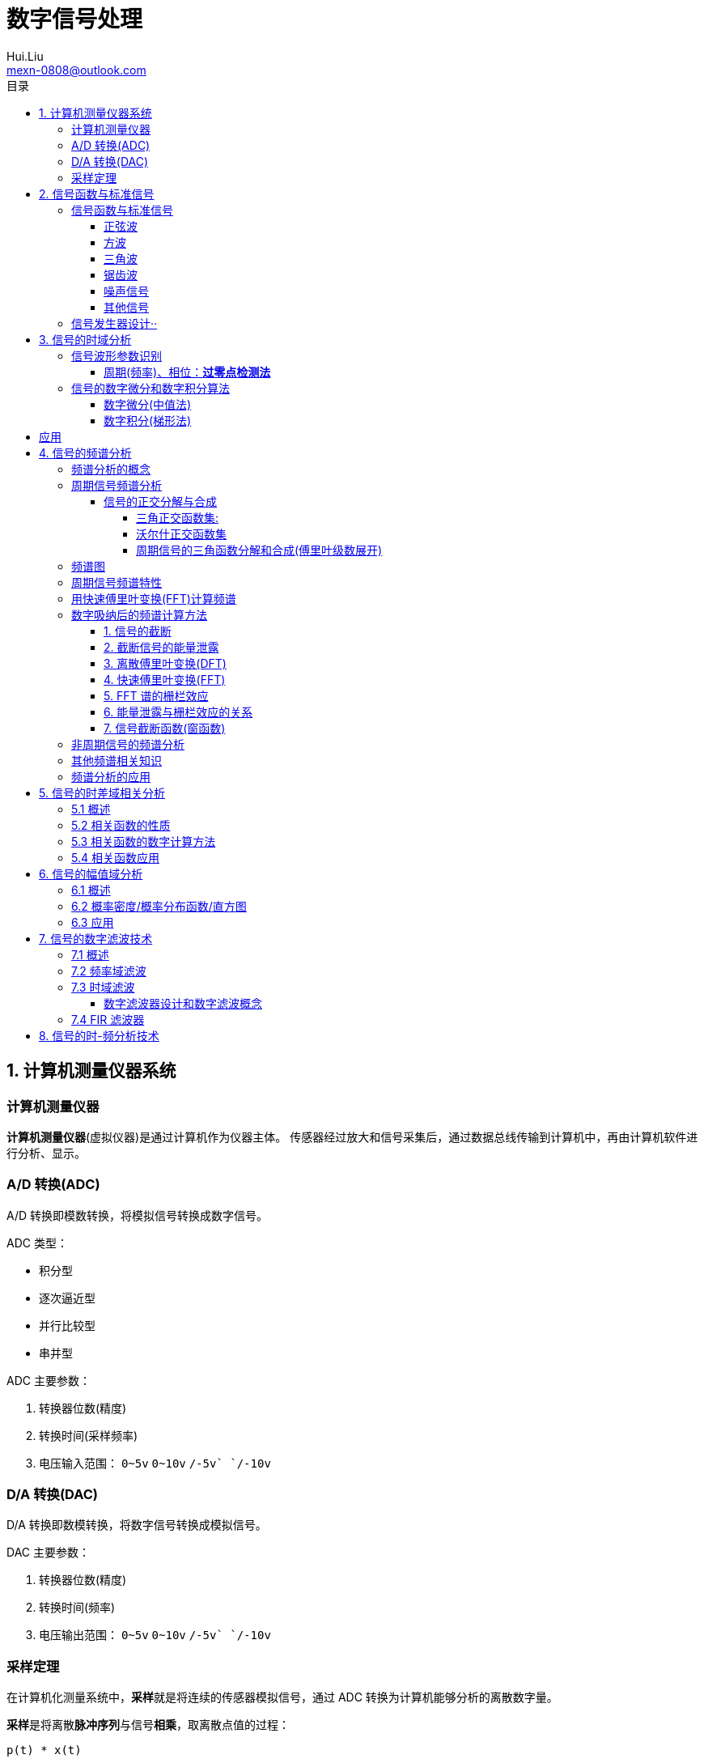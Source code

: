 = 数字信号处理
Hui.Liu <mexn-0808@outlook.com>
:toc: left
:toclevels: 5
:toc-title: 目录

== 1. 计算机测量仪器系统

=== 计算机测量仪器

**计算机测量仪器**(虚拟仪器)是通过计算机作为仪器主体。
传感器经过放大和信号采集后，通过数据总线传输到计算机中，再由计算机软件进行分析、显示。

=== A/D 转换(ADC)

A/D 转换即模数转换，将模拟信号转换成数字信号。

ADC 类型：

* 积分型
* 逐次逼近型
* 并行比较型
* 串并型

ADC 主要参数：

. 转换器位数(精度)
. 转换时间(采样频率)
. 电压输入范围： `0~5v` `0~10v` `+/-5v` `+/-10v`

=== D/A 转换(DAC)

D/A 转换即数模转换，将数字信号转换成模拟信号。

DAC 主要参数：

. 转换器位数(精度)
. 转换时间(频率)
. 电压输出范围： `0~5v` `0~10v` `+/-5v` `+/-10v`

=== 采样定理

在计算机化测量系统中，**采样**就是将连续的传感器模拟信号，通过 ADC 转换为计算机能够分析的离散数字量。

**采样**是将离散**脉冲序列**与信号**相乘**，取离散点值的过程：

``p(t) * x(t)``

* 脉冲信号 p(t)
* 连续信号 x(t)

采样定理(Nyquist-Shannon)：
为保证采集后信号能真实地保留原始模拟信号信息，信号采样频率必须至少为原信号中最高频率成分的 2 倍，即 ``Fs > 2 Fmax`` 。

在工程领域，为保证采样信号质量： ``Fs > 5 Fmax``

[TIP]
--
**采样过程中的频率混叠**

频率混叠是采样频率不满足采样定理时，信号中的高频成分被不正确的采样成低频成分。

频率混叠是信号离散采样所引起的一个特有现象和重要概念。

例如： 1.5KHz 采样频率对 2KHz 的正弦信号进行采样时，输出是一个 500Hz 正弦信号。
--

当采样信号没有发生频率混叠时，采样信号频谱不发生重叠；
当采样信号发生频谱混叠时，采样信号频谱发生重叠。

在实际工程应用中为了放置发生频率混叠，通常在 ADC 采样前添加**低通滤波器(``0~Fs/2``)**实现添加抗混迭滤波。

.Example: 声卡采集信号——AD变换
[source,matlab]
--
Fs = 11025;             % 采样频率
N= 44100;               % 采样长度
t = [0:N-1]/N;          % 采样时长
x = wavrecord(N, Fs);   % 声卡采样
plot(t, x);             % 图形绘制
set(gca,'color',[0.95, 0.95, 0.95]);
--

.Example: 声卡食输出标准信号——DA变换
[source,matlab]
--
Fs = 44100;                             % 信号采样频率
dt = 1.0 / Fs;                          % 采样间隔
T = 2;                                  % 采样时长
N = T / dt;                             % 采样点数
t = [0: N - 1]/N;                       %
x = 0.3*sin(2*pi*600*t);                % 按照采样点数生成 600Hz 正弦信号
plot(t,x);                              %
axis([0, 0.01, -0.5, 0.5]);             % 绘制波形
wavplay(x,Fs);                          %
set(gca,'color',[0.95,0.95,0.95]);      %
--

== 2. 信号函数与标准信号

信号发生器是一种产生电信号的仪器，按信号波形或函数可分为正弦波信号、方波信号、三角波信号、脉冲信号和随机噪声信号等。

=== 信号函数与标准信号

==== 正弦波

正弦波是一种单一频率成分的基本信号，在后续信号的频谱分析理论中将会学到，任何复杂信号都可以看成一组不同频率、幅值、相位的正弦波信号的组合。

``y(t)=Asin(2πft+φ)``

. A 幅值
. f 频率
. φ 初始相位

正弦波的离散采样公式： ``y(nΔt) = Asin(2πfnΔt+φ)``

. Fs = 1 / Δt
. n = 0,1,2,...,N

.离散采样案例：
[source,matlab]
--
Fs = 11025;
a = 10;
f = 50;
q = 60;
T = 1;
dt = 1.0/Fs;
N = T/dt;
t = linspace(0,T,N);
y = a*sin(2*pi*f*t+q);
plot(x,y);
--

应用实例： DTMF信令(Dual Tone Multi-Frequency)

DTMF 双音多频信号是电话系统中电话机与交换机之间的一种用户信令，通常用于发送被叫号码

应用案例： 摩尔电码

==== 方波

[math,file="math.svg"]
--
y(t)=\begin\{cases}
A, \quad & 0 > t \ge T/2 \\
-A,\quad & -T/2 > t \ge 0
\end\{cases}
--

离散采样公式：

[source]
----
y(nΔt)= ...
Fs = 1/Δt, n = 0,1,2,...,N
----

方波信号函数：

* ``square(t)``
** 频率：``t``
** 占空比(默认：``50%``)
* ``square(t, duty)``

.方波信号
[source,matlab]
--
Fs=11025;
f = 5;                              % 频率
T= 1;
dt = 1.0/Fs;
N = T/dt;
t = linspace(0,T,N);
y1 = square(2*pi*f*t);              % 默认 50% 占空比
y2 = square(2*pi*f*t,75);           % 设置 75% 占空比
plot(t,y1);
hold on;
plot(t,y2);
--

==== 三角波

[math,file="math.svg"]
--
y(t)=\begin\{cases}
A - 2A*2t/T, \quad & 0 > t > T/2 \\
-A+2A*2(t-T/2)/T,\quad & T/2 < t < T
\end\{cases}
--

离散采样公式：

[source]
--
y(nΔt)= ...
Fs = 1/Δt, n = 0,1,2,...,N
--

==== 锯齿波

[math,file="jcb.svg"]
--
\begin{align}
\ y(t) = -A + 2A*t/T  ,\quad & 0 > t > T
\end{align}
--

离散采样公式：

[source]
--
y(nΔt)= ...
Fs = 1/Δt, n = 0,1,2,...,N
--

Matlab函数：

* ``sawtooth(t)``
* ``sawtooth(t,width``

.锯齿波与三角波
[source,matlab]
--
Fs=11050;
f=4;
T=1;
dt = 1.0/Fs;
N=T/dt;
t=linspace(0,T,N);
y1=sawtooth(2*pi*f*t);
y2=sawtooth(2*pi*f*t,1/2);
y3=sawtooth(2*pi*f*t,0);
plot(t,y1);
hold on;
plot(t,y2);
plot(t,y3);
--

==== 噪声信号

* 白噪声 : ``x=randn(1,n)``(1:表示一维数据，n:表示生成 n 个点)

* 均匀噪声 : ``x=rand(1,n)``(1:表示一维数据，n:表示生成 n 个点)

[TIP]
----
工程应用中**白噪声**居多。
----

.噪声
[source,matlab]
--
y1=randn(1,256);
y2=rand(1,256);
plot(y1);
hold on;
plot(y2);
--

==== 其他信号

* 脉冲信号
* 阶跃信号(脉冲信号积分)
* 斜坡信号(阶跃信号积分)
* 加速度信号(斜坡信号积分)

.其他信号demo
[source,matlab]
--
% 脉冲信号
t = linspace(0,1,101)
y=[zeros(1,50),1,zeros(1,50)];
plot(t,y)

% 阶跃信号
t = linspace(0,1,101);
y=[zeros(1,50),ones(1,51)];
plot(t,y);
ylim([0 1.25])

% 斜坡信号
y = linspace(0,10,101)
plot(y);
--

=== 信号发生器设计··

信号的包络、泛音；

* 信号的幅值调制（包络）**反映高频信号幅度变化的曲线**
+
**基音**：一般的声音都是由发音体发出的一系列频率、振幅各不相同的振动复合而成的。
这些振动中有一个频率**最低**的振动，由它发出的音就是**基音**。
乐器的按键频率是多少，指的就是基音的频率，基音决定了音高。
+
**泛音**：乐器振动时，其振动频率并不是单一的。只有基音的声音，听起来有强烈的人工感觉。
琴弦发声时，除基音外，还有不同的**基音频率倍数的成分**，称为**泛音**。

== 3. 信号的时域分析

**波形分析**是对直接记录的信号**幅值**随时间变化曲线进行分析。
因在时间域进行，也称为**时域分析**。

=== 信号波形参数识别

. 周期(``T``)|频率(``f=1/T``)
. 峰值(``P``)|双峰值(``Pp-p``)
. 初始相位(``φ``)
. *均值*：反应信号变化的中心趋势（绕 ``0`` 值的偏移程度），也称为**直流分量**
+
[math,file="jz.svg"]
--
\begin{align}
\ \mu_x=E[x(t)]= \lim_{T \rightarrow \infty }\frac{1}{T}\int_{0}^{T}x(t)dt
\end{align}
--
. *均方值*：反映信号**强度**（能量的强弱）；其平方根称为**有效值(RMS)**(一种常用的信号能量表达方式)
+
[math,file="jfz.svg"]
--
\begin{align}
\ \psi^2_x = E[x^2(t)] = \lim_{T \rightarrow \infty } \frac{1}{T} \int_{0}^{T} x^2(t) dt
\end{align}
--
. *方差*：反映信号**绕均值的波动程度**，一般用来衡量信号强度
+
[math,file="fc.svg"]
--
\begin{align}
\ \delta^2_x = E[(x(t)-E[x(t)])^2] = E[(x(t) - \mu_x)^2] = \lim_{T \rightarrow \infty } \frac{1}{T} \int_{0}^{T} (x(t) - \mu_x)^2 dt
\end{align}
--

==== 周期(频率)、相位：*过零点检测法*

> 过零点位置通常来说拥有最大斜率，所以测量精度相对高。

上升沿过零点条件：

[math,file="fc.svg"]
--
\begin{align}
\ x(k) \le 0 \lt x(k+1)
\end{align}
--

零点精确位置：零线和 ``k`` 点与 ``k+1`` 点的交点：

[math,file="fc.svg"]
--
\begin{align}
\ t_0 = k * \Delta t + \Delta t
\end{align}
--

.过零检测：
[source,matlab]
--
p = max(x);
q = min(x);
n = 1;
at = 0.8*(p-q)+q;

for k = 2:1:N
    if (x(k-1)<at && x(k) <= at && x(k+1) > at && x(k+2) > at)
        ti(n) = k;
        n = n+1;
    end
end
T = (ti(2) - ti(1))*dt; % 未做过零点精确位置计算
F = 1.0/T;
Q = 360*(T-ti(1)*dt)/T;
--

Matlab 标准函数：

* `max` 最大值
* `min` 最小值
* `mean` 均值
* `RMS` 有效值
* `std` 标准差

相邻两个过零点时间差就是**周期**，第一个过零点位置与周期的**比例**可算出**初相位**

=== 信号的数字微分和数字积分算法

> PID（比例-积分-微分）

==== 数字微分(中值法)

[math,file="wf.svg"]
--
\begin{align}
\ x'(t) = \frac{dx(t)}{dt}
\ \Rightarrow
\ x'(n) \approx \frac{x(n+1) - x(n)}{2* \Delta t}
\end{align}
--

.微分：中值法
[source,matlab]
--
for k = 1:1:N-1
    x1(k) = (x(k+1) - x(k-1))/(2*dt);
end
x(0) = x(1); % 起点 特殊处理
x(N) = x(N-1); % 终点 特殊处理
--

==== 数字积分(梯形法)

[math,file="jf.svg"]
--
\begin{align}
\ y(t) = \int_{0}^{t}x(t)dt
\ \Rightarrow
\ y(n) \approx y(n-1) + \Delta t * [x(n) + x(n-1)] /2
\end{align}
--

.积分：梯形法
[source,matlab]
--
y(0) = 0;
for k = 1:1:N
    y(k) = y(k+1)+dt*(x(k) + x(k-1))/2;
end
--

[TIP]
--
图像边缘监测：二维数字微分 ``Sobel``

二维图像数组横向微分、纵向微分；
--

.从摄像头获取图像
[source,matlab]
--
vid = videoinput('winvideo',1,'YUY2_540x480');
set(vid, 'ReturnedColorSpace','rgb');
preview();
pause();
start(vid);

for(i=1:10)
    getpic = getsnapshot(vid);
    filename = int2Str(i);
    filename = [filename,'.jpg']
    imwrite(getpic, filename);
    pause(0.5);
end
stop(vid);
closepreview(vid);
delete(vid);
clear;
--

.读取图像
[source,matlab]
--
[FileName,PathName] = uigetfile('*.jpg','Select Jpg File');
jpgFile = fullfile(PathName,FileName);
i = imread(jpgFile);
imshow(i);
i1=rgb2gray(i);
figure;
imshow(i1);
bw2 = edge(i1,'sobel');
figure;
imshow(bw2);
--

== 应用

. 汽车速度监测：周期识别
. 钢丝线缆断丝监测：峰值检测

== 4. 信号的频谱分析

=== 频谱分析的概念

> **谱**概念来自于光学领域；一束光白光通过三棱镜，会按照光的波长，分解称为**光谱**。

**频谱分析**借助于傅里叶变换，将信号转换到频率域，揭示出构成信号的不同频率成分，各频率分量的贡献曲线就称为**信号的频谱分析**。

(频域)频谱图(频率-幅值)

时域(波形图(时间-幅值))分析只能反映信号的幅值随时间的变化情况。

频域(频谱图(频率-幅值))分析：

* 可以直观看出信号的频率组成成分；

* 抗干扰能力强；

* 频谱分析有明确的物理意义

=== 周期信号频谱分析

**周期信号**经过一定时间可以重复出现，满足条件：

[math,file="jf.svg"]
--
\begin{align}
\ x(t) = x(t+nT); \quad & n = 1,2,3,4,...
\end{align}
--

T: 信号周期(``F=1/T``:信号频率)

==== 信号的正交分解与合成

**正交函数集**定义：任意两个信号相乘积分为零

[math,file="zjhs.svg"]
--
\begin\{cases}
\int_{t_2}^{t_1} f_i(t)f_j(t)dt = 0 ,       \quad &i=j \\
\int_{t_2}^{t_1} f_i(t)f_j(t)dt = K_{ij} ,  \quad &i \neq j
\end\{cases}
--

信号的正交函数**分解与合成**：

[math,file="zjhs.svg"]
--
\begin{align}
x(t) = c_1 f_1(t) + c_2 f_2(t) + \cdots + c_n f_n(t) ,       \quad &t_1 \lt t \le t_2
\end{align}
--

[TIP]
--
用正交函数集可以合成任何信号。
--

===== 三角正交函数集:

[math,file="zjhs.svg"]
--
\begin{align}
\{ cos(2 \pi i f_0 t), sin(2 \pi i f_0 t) \} ;  \quad &i = 1,2,3,4,5, \cdots \\
x(t) = x(t+nT) ;                                \quad & (F_0 = 1/T)
\end{align}
--

其中**正弦函数集**之间满足**正交函数集**定义；**余弦函数集**之间满足**正交函数集**定义：

[math,file="zjhs.svg"]
--
\begin{align}
\int_{-\infty}^{\infty} sin(2 \pi f_0 t) * sin(3 \pi i f_0 t) dt = 0 \\
\int_{-\infty}^{\infty} cos(2 \pi f_0 t) * cos(3 \pi i f_0 t) dt = 0
\end{align}
--

针对信号使用三角函数集进行分解与合成变换：傅里叶变换

===== 沃尔什正交函数集

> 计算机领域使用沃尔什正交函数集比较多。

沃尔什函数集： ``Walsh(i,t); i = 1,2,....,n``

将信号进行频谱变换(Walsh-Hadamard变换)得到的 Walsh 频谱物理含义不是很明确。

===== 周期信号的三角函数分解和合成(傅里叶级数展开)

[math,file="zjhs.svg"]
--
\begin{align}
x(t) = \frac{a_0}{2} + \sum_{n-1}^{\infty} (a_n cos n 2 \pi f_0 t + b_n sin n 2 \pi f_0 t) ; (n = 1,2,3, \cdots )    \\
\frac{a_0}{2} : 直流分量
\end{align}
--

傅里叶级数计算公式：
[math,file="zjhs.svg"]
--
\begin{align}
a_0 = \frac{2}{T} \int_{-T/2}^{T/2} x(t)dt ; 直流分量 \\
a_n = \frac{2}{T} \int_{-T/2}^{T/2} x(t)cos(2 \pi f_0 t)dt, n = 1,2,3, \dots ; 正弦分量 \\
b_n = \frac{2}{T} \int_{-T/2}^{T/2} x(t)sin(2 \pi f_0 t)dt, n = 1,2,3, \dots ; 余弦分量
\end{align}
--

[TIP]
--
**三角函数辅助角公式**

[math,file="zjhs.svg"]
--
\begin{align}
Asin \alpha + B sin \beta = \sqrt{A^2 + B^2} sin(\alpha + \varphi) \\
\varphi = arctg \frac{A}{B}
\end{align}
--

--

工程应用中的傅里叶一般形式：

[math,file="zjhs.svg"]
--
\begin{align}
x(t) = \frac{a_0}{2} + \sum_{n-1}^{\infty} A cos(n 2 \pi f_0 t - \varphi_n) \\
A_n = \sqrt{a_n^2 + b_n^2} \\
\varphi = arctg \frac{b_n}{a_n}
\end{align}
--

.方波 Matlab 合成案例
[source,matlab]
--
N = 1024;
T = 2;
x = linspace(0,T,N);
y1 = sin(2*pi*x);
subplot(4,1,1);
plot(x,y1);

y2 = y1 + 1/3 *sin(3*2*pi*x);
subplot(4,1,2);
plot(x,y2);

y3 = y2 + 1/5*sin(5*2*pi*x);
subplot(4,1,3);
plot(x,y3);

y4 = y3+ 1/7*sin(7*2*pi*x);
subplot(4,1,4);
plot(x,y4);
--

.三角波 Matlab 合成案例
[source,matlab]
--
N = 1024;
T = 4;
x = linspace(0,T,N);
y = sin(2*pi*x)
    + 1/2*sin(2*2*pi*x)
    + 1/3*sin(3*2*pi*x)
    + 1/4*sin(4*2*pi*x)
    + 1/5*sin(5*2*pi*x)
    + 1/6*sin(6*2*pi*x);
plot(x,y);
--

=== 频谱图

工程上习惯用图形方式来表示信号各频率成分的能量大小情况，称为频谱图。

[math,file="zjhs.svg"]
--
\begin{align}
x(t) = \frac{a_0}{2} + \sum_{n-1}^{\infty} (a_n cos n \omega_0 t + b_n sin n \omega_0 t) =  \frac{a_0}{2} + \sum_{n-1}^{\infty} A cos(n 2 \pi f_0 t - \varphi_n)
\end{align}
--

频谱图类型

. 实频谱——虚频谱：数学分析领域
.. 实频谱: an 关于 f 的函数
.. 虚频谱: bn 关于 f 的函数
. 幅频谱——相频谱：
.. 幅频谱: An 关于 f 的函数
.. 相频谱: φn 关于 f 的函数
. 功率谱：*工程应用最多*(幅频谱An取平方)
+
直接反应每个频率分量的能量大小。

image::imgs/image-2023-11-30-17-47-25-169.png[]

=== 周期信号频谱特性

* *离散性*：每条谱线代表一个频率分量
* *谐波性*；谱线出现在基波的整数信号频率上
* *收敛性*：谐波次数越高，谐波分量越小

=== 用快速傅里叶变换(FFT)计算频谱

对 A/D 采样后的数字信号，无法给出函数表达式。
因此很难导出其傅里叶级数展开式，可以用数字积分方法求出傅里叶级数。

积分公式转换为求和公式：
[math,file="zjhs.svg"]
--
\begin{align}
x(t) = \frac{a_0}{2} + \sum_{n-1}^{\infty} (a_n cos n \omega_0 t + b_n sin n \omega_0 t) =  \frac{a_0}{2} + \sum_{n-1}^{\infty} A cos(n 2 \pi f_0 t - \varphi_n) \\
a_n = \frac{2}{T} \int_{-T/2}^{T/2} x(t)cos(2 \pi f_n t)dt \\
\Rightarrow a_n = \sum_{0}^{N-1} x(n \Delta t)cos(2 \pi f_n n \Delta t) \\
b_n = \frac{2}{T} \int_{-T/2}^{T/2} x(t)sin(2 \pi f_n t)dt \\
\Rightarrow b_n = \sum_{0}^{N-1} x(n \Delta t)sin(2 \pi f_n n \Delta t)
\end{align}
--

Matlab 中傅里叶变换函数： ``Y = fft(X,n)`` 数据长度 n 必须是 2 的幂方；结果 ``Yn = an + jbn`` 实部对应 cons 部分， 虚部对应 sin 部分。

.傅里叶变化案例
[source,matlab]
--
Fs = 5120;
N = 1024;
dt = 1.0/Fs;
T = dt*N;
t = linspace(0,T,N);
x = 10*sin(2*pi*100*t) + 10/3*sin(3*2*pi*100*t);
plot(t,xy);
y = fft(x,N);
a = real(y);
b = image(y);
figure;
subplot(2,1,1);
% 实频图
plot(a);
subplot(2,1,2);
% 虚频图
plot(b);

A1 = abs(y); % 幅值
Q1 = angle(y)*180/pi; % 相角
figure;
subplot(2,1,1);
plot(A1);
subplot(2,1,2);
plot(Q1);

% 数据矫正
f = linspace(0,Fs/2,N/2);
A11 = abs(y)/(N/2);
Q11 = angle(y)*180/pi;
figure;
subplot(2,1,1);
plot(A11);
plot(f,A11(1:N/2));
subplot(2,1,2);
plot(f,Q11(1:N/2));
--

[TIP]
--
FFT 谱需要注意的问题：

. 不显示负频率部分（中线对称：左边为正频率，右边为负频率）
. X 坐标换为频率
. 幅值量纲还原
--

[TIP]
--
**功率谱喝对数功率谱**

工程应用上，通常对功率谱做取对数处理。

分贝： ``dB=20log(P)``
--

.对数功率谱案例：
[source,matlab]
--
Fs = 5120;
N = 1024;
dt = 1.0/Fs;
T = dt*N;
t = linspace(0,T,N);
x = 10*sin(2*pi*100*t) + sin(3*2*pi*100*t);

subplot(4,1,1)
plot(t,x)

y = fft(x,N);
f = linspace(0,Fs/2,N/2);

A1 = abs(y)/(N/2);
subplot(4,1,2);
plot(f,A1(1:N/2));

A2=A1.^2;
subplot(4,1,3);
plot(f,A2(1:N/2));

P = 20*log10(A2);
subplot(4,1,4);
plot(f,P(1:N/2));
--

=== 数字吸纳后的频谱计算方法

==== 1. 信号的截断

用计算机进行测试信号处理时，不可能对无限长的信号进行测量和运算，而是取其有限的时间片段进行分析，这个过程称为**信号截断**。

为了便于数学处理，对截断信号做周期延拓（重复），得到虚拟无限长信号。
不管原始信号是否为周期信号，都转变为以采集窗口为周期的周期信号。

==== 2. 截断信号的能量泄露

周期延拓后的信号与真是信号是不同的，接头处信号会有**跳变**。

信号跳变导致在频谱上的现象称为能量泄露误差，即频谱信号围绕主信号周围都有能量，即能量泄露，

[TIP]
--
**数学角度看信号截断**：

相当于用一个**矩形窗**与正弦信号相乘，按傅里叶变换性质，时域相乘等价于频域**卷积**。
而弦信号的谱是脉冲信号此，因此，截断信号的谱就是将矩形窗的谱搬移到脉冲的位置，从而谱的能量形成泄露。
泄露的形状等于矩形窗频谱的形状。

--

工程实际中克服能量泄露的方法：**信号的整周期截断**。

[NOTE]
--
旋转机械振动信号的键相信号整周期采样：通过保证截断信号为键槽信号的整数周期保证信号整周期截断。
--

==== 3. 离散傅里叶变换(DFT)

Discrete Fourier Transform(DFT)一词是为适应计算机作傅里叶变换运算而引出的一个专用名词。

离散信号 ``x(t)`` 按照 T 截断，周期延拓得到 ``x_T(t)

转变为周期信号 ``x_T(t)`` 的傅里叶级数分解：

[math,file="zjhs.svg"]
--
\begin{align}
x_T(t) = \frac{a_0}{2} + \sum_{ n = 1 }^{ \infty } (a_n cos n 2 \pi f_0 t + b_n sin n 2 \pi f_0 t) , n=1,2,3, \dots
\end{align}
--

展开为以周期 T 为基频(``f_0``)的一组谐波的和；
谐波系数被称为**傅里叶系数**，得到系数即完成了离散傅里叶变换。

离散化处理：
[math,file="zjhs.svg"]
--
\begin{align}
a_0 = \frac{2}{T} \int_{-T/2}^{T/2} x(t)dt, n = 1,2,3, \dots    \\
\Rightarrow a_0 = \sum_{0}^{N-1} x(n \Delta t) \\
a_n = \frac{2}{T} \int_{-T/2}^{T/2} x(t)cos(2 \pi n f_0 t)dt, n = 1,2,3, \dots \\
\Rightarrow a_n = \sum_{0}^{N-1} x(n \Delta t)cos(2 \pi f_n n \Delta t), n = 1,2,3, \dots \\
b_n = \frac{2}{T} \int_{-T/2}^{T/2} x(t)sin(2 \pi n f_0 t)dt, n = 1,2,3, \dots \\
\Rightarrow b_n = \sum_{0}^{N-1} x(n \Delta t)sin(2 \pi f_n n \Delta t), n = 1,2,3, \dots
\end{align}
--

==== 4. 快速傅里叶变换(FFT)

Fast Fourier Transform 是 DFT 的一种有效算法，通过选择和排列中间结果，可有效减少运算量，其计算结果与 DFT 是相同的。

不同频率点 DFT 计算公式中的冗余：

FFT 的作用就是用技巧减少 cos sin 项重复计算：

Coookey-Tukey 算法：利用蝶形运算，减少重复计算。

FFT 约束条件：*数据长度必须是 2 的幂次*。否则不能进行蝶形运算。

==== 5. FFT 谱的栅栏效应

为提高效率，通常采用 FFT 算法计算信号频谱，设采样频率为 Fs ，采样数据点数为 N ，则信号的截断周期和基频为：

`T = N/Fs; f0=Fs/N`

FFT 计算的各傅里叶级数的频率位置为：

[math,file="zjhs.svg"]
--
\begin{align}
f_n = i \cdot Fs /N; i = 0,1,2,3, \dots
\end{align}
--

如果信号的频率分量与频率取样点不重合，则只能取相邻频率取样点谱线值代替，这称为栅栏效应。

==== 6. 能量泄露与栅栏效应的关系

频率的离散取样造成了栅栏效应，*谱峰越尖锐*，产生的**误差的可能性就越大**。

  例如：余弦信号的频谱为线谱，当信号频率与频谱离散取样点不等时，栅栏效应的误差为无穷大。

实际中，由于信号的截断的原因，产生了能量泄露，即使信号频率与频谱离散取样点不相等，也能得到该频率分量的一个近似值。

从这个意义上说，能量泄露误差不完全是有害的。如果没有信号截断产生的能量泄露，频谱离散取样造成的栅栏效应误差将是不能接受的。

==== 7. 信号截断函数(窗函数)

能量泄露分主瓣泄露和旁瓣泄露，主瓣泄露可以减少因栅栏效应带来的谱峰**幅值**估计误差，是有益的一面，而旁瓣泄露则是有害的。

因此可以通过控制截断信号的形状控制能量泄露的情况。进一步减少栅栏效应的误差。

信号**加窗截断**就是用窗函数与信号相乘，然后截断，这样可以减少周期延拓时边界的跳变；从频谱角度看，则可以抑制旁瓣能量泄露。

例如：汉宁窗-- 截断处被压缩为零；周期延拓后相当于在频谱上压缩了旁瓣。

image::imgs/image-2023-12-04-10-39-00-776.png[]

由于加窗截断会导致信号衰减，所以要进行**幅值系数矫正**。

* 矩形窗： `1`
* 汉宁窗： `2`
* 海明窗： `1.852`
* 布莱克曼窗： `2.381`
* 平顶窗： `4.545`  (*效果最好*)

Matlab 窗函数：

* ``hamming(N)`` 汉宁窗
* ``blackman(N)`` 布莱克曼窗
* ``flattopwin(N)`` 平定窗

.信号的加窗谱分析
[source,matlab]
--
Fs = 5120;
N = 1024;
dt = 1.0/Fs;
T = dt*N;
t = linspace(0,T,N);
x = 10*sin(2*pi*102*t);
subplot(4,1,1);
plot(t,x);

w = hamming(N);
w1 = w';
subplot(4,1,2);
plot(t,w1);

z= 2*w1.*x;
subplot(4,1,3);
plot(t,z);

y = fft(z,N);
f = linspace(0, Fs/2,N/2);
A1 = abs(y)/(N/2);
subplot(4,1,4);
plot(f,A1(1:N/2));
--

=== 非周期信号的频谱分析

非周期信号是指在时间上不具有重复性的信号。
非周期信号的频谱分析工具是傅里叶积分：

[math,file="zjhs.svg"]
--
\begin{align}
x(t) = \int_{-\infty}^{\infty} X(f) e^{j 2 \pi t} df \\
\Rightarrow X(f) = \int_{-\infty}^{\infty} x(t) e^{-j 2\pi ft} dt
\end{align}
--

由于采样信号截断，无论信号是周期信号，还是非周期信号，采样后都变为以截断窗口为周期的周期信号。

[math,file="zjhs.svg"]
--
\begin{align}
X(f) = \int_{0}^{T} x(t) e^{-j 2\pi ft} dt
\end{align}
--

=== 其他频谱相关知识

. FFT Zero Padding: 改进频率分析精度的方法
+
通过补零的方式提高信号精度；例如只有 1024 点，可以补 1024 个零，提高信号分析精度。

. ZOOM-FFT: 频谱细化
+
产看局域频谱，将观测视角集中在频谱的局部。

. 谱平均技术: 针对受噪声干扰的信号
+
通过把多次的频谱进行累加取平均值。

. FFT 谱插值修正技术: 修正栅栏误差

. 实信号 FFT 计算技术:
+
传感器信号都是实信号，通过实信号计算技术可以节约一倍的计算。

=== 频谱分析的应用

. 使用 fft 实现机器齿轮箱故障诊断
. 螺旋桨设计
+
可以通过频谱分析确定螺旋桨的固有频率和临界转速，确定螺旋桨转速工作范围。

. 旋转机械临界转速确定
. 蝉的品种识别

== 5. 信号的时差域相关分析

=== 5.1 概述

信号的相关分析(Cross-Correlation)是一种分析两个信号之间或一个信号自身的**时间依存关系**和**相似程度**的方法。

[math,file="zjhs.svg"]
--
\begin{align}
\rho_{xy}(\tau) = \frac{\int_{-\infty}^{\infty} x(t)y(t-\tau) dt }{[\int_{-\infty}^{\infty} x^2(t)dt \int_{-\infty}^{\infty} y^2(t)dt ]^{1/2} }
\end{align}
--

上半部分是卷积分，下半部分是归一化处理。

. 变量相关概念：
+
统计学中用相关系数来描述变量 `x` 和 `y` 之间的相关性，它是两随机变量之积的数学期望，表征了 `x` 和 `y` 间的关联程度。
+
[math,file="zjhs.svg"]
--
\begin{align}
\rho_{xy} = \frac{c_{xy}}{\sigma_x \sigma_y} = \frac{E[x-\mu_x)(y-\mu_y)]}{\{ E[(x-\mu_x)^2] E[(y-\mu_y)^2] \}^{1/2}}
\end{align}
--

. 波形相关的概念(相关函数)
+
如果所研究的变量 `x` `y` 是与时间有关的函数，即 `x(t)` 与 `y(t)` ，则其相关系数也是随其相对时刻变化的函数。
+
通过固定 `x(t)` 移动 `y(t)` (向右：正时差 向左：负时差)（相乘再积分）得到在不同的时差时刻两者之间的相似程度（相关函数）。

这时引入一个与相对时间差有关的量，称为**函数的相关系数**或**相关函数**：

[math,file="zjhs.svg"]
--
\begin{align}
\rho_{xy}(\tau) = \frac{\int_{-\infty}^{\infty} x(t)y(t-\tau) dt }{[\int_{-\infty}^{\infty} x^2(t)dt \int_{-\infty}^{\infty} y^2(t)dt ]^{1/2} }; \tau:时间差
\end{align}
--

相关函数的峰值即：最相似点即可获取两个相似信号之间的时间差。

工程上，关心的信号不同时刻的相似程度，不关心具体值，则相关函数可简化为：

[math,file="zjhs.svg"]
--
\begin{align}
R_{xy}(\tau)= \int_{-\infty}^{\infty} x(t)y(t-\tau) dt; x=y:自相关 x!=y 互相关
\end{align}
--

. 已知速度测距离
. 已知距离测速度

Matlab 相关函数计算： ``xcorr()``

=== 5.2 相关函数的性质

相关函数描述了信号间或信号自身不同时刻的相似程度。

* 自相关函数时偶函数 ``R_x(t)=R_x(-t)``
* 当 ``t=0`` 时，自相关函数具有最大值
* 周期信号的自相关函数仍然是同频率的周期信号，但不保留原信号的相位信息
* 随机噪声信号的自相关函数将离开 `t = 0` 时快速衰减
* 两周期信号的互相关函数仍然是同频率的周期信号，且保留原始信号的相位信息（测量信号的初相位）
* 两个非同频率的周期信号**互不相关**

=== 5.3 相关函数的数字计算方法

相关函数公式：

[math,file="zjhs.svg"]
--
\begin{align}
R_{xy}(\tau)= \int_{-\infty}^{\infty} x(t)y(t+\tau) dt
\end{align}
--

数字信号离散计算公式：

[math,file="zjhs.svg"]
--
\begin{align}
R_{xy}(k)= \sum_{0}^{N-1} x(n)y(k+n) ; k = 0,1,2,3,\dots,N-1
\end{align}
--

快速算法： *频域相乘等于时域卷积*

[math,file="zjhs.svg"]
--
\begin{align}
R_{xy}(k)= \sum_{0}^{N-1} x(n)y(k+n) \\
\Rightarrow  x(n) \overset{FFT}{\rightarrow} x(n) \\
y(n) \overset{FFT}{\rightarrow} Y(n) \\
\Rightarrow R(n) = X(n)*\bar{Y}(n) \\
\Rightarrow R(n) \overset{IFFT}{\rightarrow} r(n)
\end{align}
--

Matlab 计算相关函数方法： ``xcorr``

.自相关计算 demo
[source,matlab]
--
N = 1024;
T = 0.2;
x = linspace(0,T,N);
y = sin(2*pi*50*x);
plot(x,y);

s = xcorr(y,'unbiased');

x1 = linspace(-T,T,2*N-1);
plot(x1,s);
--

FFT 计算引入的周期延拓问题导致：相关函数计算过程中出现**重叠失真**。

改进的周期延拓：在周期延拓信号中插入同等宽度的**零信号**，可以避免重叠失真，但会导致信号出现衰减，需要在使用时添加无偏参数(`unbiased`)，对计算的结果函数进行修正。

=== 5.4 相关函数应用

* 测速
* *超声波探伤*
* 地下漏油管道漏损位置的探测
* *自相关滤波*
* 传感器相位差识别，对两路信号做互相关分析获取相位差

.相关滤波
[source,matlab]
--
N = 1024;
T = 0.2;
x = linspace(0,T,N);
y1 = 4*sin(2*pi*50*x);
subplot(4,1,1)
plot(x,y1);

y2 = randn(1,N);
subplot(4,1,2)
plot(x,y2);

y3 = y1 + y2;
subplot(4,1,3);
plot(x,y3);

s = xcorr(y3,'unbiased');
x1 = linspace(-T,T,2*N -1);
subplot(4,1,4);
plot(x1,s);
xlim([-0.1 0.1]);
--

== 6. 信号的幅值域分析

=== 6.1 概述

幅值域分析又称为信号的概率密度曲线和概率分布曲线分析。

信号的幅值域分析是随机振动等实验中不可少的一项，通过输入、输出信号的概率密度和概率密度分布曲线，用于判断信号的随机程度和正态性等。

概率密度曲线积分得到概率分布曲线。

计算不同强度信号出现的频次：零件损伤

.相片的直方图（色彩的概率密度曲线）：可以用来判断图片质量
三色直方图和灰度直方图(`Grey=R*0.299+G*0.587+B*0.114`)，如果照片质量比较好，直方图则相对均匀。

=== 6.2 概率密度/概率分布函数/直方图

在数学中，概率密度函数(Probability Density Function)是一个描述信号的取值在**某个确定的取值点附近的可能性的函数**，定义为概率分布函数的导数。

概率密度函数满足下面三个条件：

[math,file="zjhs.svg"]
--
\begin{align}
p(x) \ge 0 \\
\int_{-\infty}^{\infty}p(x)dx = 1 \\
P(a \lt x \le b) = \int_{a}^{b}p(x)dx
\end{align}
--

* 概率密度函数：
+
以幅值大小为横坐标，以**每个幅值间隔内出现的概率**为纵坐标进行统计分析的方法。
它反映了信号落在不同幅值强度区域内的概率情况。
+
[math,file="zjhs.svg"]
--
\begin{align}
p(x) = \lim_{\Delta x \to 0} \frac{p(x \lt x(t)\le(x+\Delta x)}{\Delta x} = \lim_{\Delta x \to 0} [\lim_{T \to \infty } \frac{T_x}{T}]
\end{align}
--
+
matlab 计算： `pdf=hist(y)/length(y)`

* 概率分布函数：
+
概率分布函数(Cumulative distribution function)是信号幅值小于或等于某个值 R 的概率，定义为：
+
[math,file="zjhs.svg"]
--
\begin{align}
F(x) = \int_{-\infty}^{R}p(x)dx
\end{align}
--
+
概率分布函数又称为累积概率，表示了落在某一区间的概率。
+
matlab 函数： `cdfplot()`

* 直方图：没有做归一化的概率密度
+
以幅值为横坐标，以每个幅值间隔内出现的频次为纵坐标进行统计分析，称为直方图(Histgram)。
+
matlab函数： `hist()`

* 直方图均衡：
+
直方图均衡是一种增强图片质量的方法，其核心是用色彩的直方图变换 `T(.)` ，将原图片中非均匀分布的色彩，映射成均匀分布的色彩，从而改进相对的对比度和曝光量。
+
主要用于提高图像的清晰度和纹理的清晰度；有可能使得色彩失真。

.灰度图像均衡算法
[source,matlab]
--
[FileName,PathName] = uigetfile('*.jpg','Select Jpg File');
abc = fullfile(PathName,FileName);
I = imread(abc);
imshow(I);

I1 = rgb2gray(I);
figure;
imshow(I1);

J = histeq(I1);
figure;
imshow(J);
--

=== 6.3 应用

* 概率密度曲线——齿轮箱故障诊断：故障齿轮**中心**有**凹进**

image::imgs/image-2023-12-05-17-35-40-738.png[]

* 概率密度曲线——水泵故障诊断：概率密度变尖锐

image::imgs/image-2023-12-05-17-37-41-880.png[]

* 概率密度曲线——倍频程谱：MP3播放器等

image::imgs/image-2023-12-05-17-39-45-295.png[]

== 7. 信号的数字滤波技术

=== 7.1 概述

测量中除传感器信号外，干扰也会出现，它们与信号叠加在一起，扭曲测量结果。
滤波器是一种**选频装置**，可以使信号中**特定频率成分通过**，而**衰减其他频率成分**。

滤波的前提是：信号与干扰是不同频。

滤波器的种类（从频谱角度看）

. 低通滤波器：低频通过，高频过滤
. 高频滤波器：低频过滤，高频通过
. 带通滤波器：频谱曲线峰值中间周边通过
. 带阻滤波器：频谱曲线峰值两边部分通过

模拟滤波器与数字滤波器区别：数字滤波器本质公式，没有器件成本。
两种滤波器作用并部完全相等；
模拟滤波器在 ADC 之前，数字滤波器在 ADC 之后。

模拟滤波器：
* 影响采样频率：低通滤波后可以降低采样频率
* 影响采样有效AD位数：高通滤波后可以提高有效AD位数

滤波器评价指标：

. 过渡区(尽量)陡峭
. 脉冲响应应紧支集(相应时间短)

实际使用中，调整两个参数符合自己的应用场景。

信号滤波的数学描述：
原始信号：`x(t)` 滤波器：`H(f)` 滤波信号：`y(t)`

* 频率域 `Y(f)=X(f)H(f)`
* 时间域 `y(t)=x(t)*h(t)`

=== 7.2 频率域滤波

输入信号： `x(t)`

滤波器： `H(f)`

滤波信号： `y(t)`

频率域： `Y(f)=X(f)H(F)`

滤波信号：

[math,file="zjhs.svg"]
--
\begin{align}
y(t) = F^{-1}[Y(f)]  ; IFFT
\end{align}
--

.FFT频域低通滤波
[source,matlab]
--
Fs = 2048;
dt = 1.0/Fs;
T = 1;
N = T /dt;
t = [0:N-1]/N;
x1 = sin(2*pi*50*t)+sin(2*pi*300*t)+sin(2*pi*500*t);
subplot(4,1,1);
plot(t,x1);
axis([0,0.1,-2,2])

P = fft(x1,N);
Pyy = 2*sqrt(P.*conj(P))/N;
f=linspace(0,Fs/2,N/2);
subplot(4,1,2);
plot(f,Pyy(1:N/2));

for k = 1: N
    P1(k) = real(P(k)) + i*imag(P(k));
end
for k = 200: N-200
    P1(K)=0;
end

Pyy=2*sqrt(P1.*conj(P1))/N;
f=linspace(0,Fs/2,N/2);
subplot(4,1,3);
plot(f,Pyy(1:N/2));

x2 = ifft(P1);
subplot(4,1,4);
plot(t,x2);
axis([0,0.1,-2,2]);
--

* 长数据信号的 FFT 频域滤波
+
为了避免滤波器**暂态**过程的影响，采用**帧数据重迭**技术，对重叠部分进行掐头去尾处理，将滤波数据头部和尾部的 64 点或 128 点舍去。

=== 7.3 时域滤波

信号：`x(t)`

滤波器：`H(f)`

滤波信号：`y(t)`

时间域： `y(t)=x(t)*h(t)`

离散公式： `y(n)=x(n)*h(n)`

滤波公式： `y(k)=h(0)x(k)+h(1)x(k+1)+h(2)x(k+2)+...+h(m)x(k+m)`; k= 0,1,2,3...

[TIP]
--
**Z变换**

Z变换(Z-transformation)是一种离散系统分析方法，其作用如同连续系统分析中的拉普拉斯变换。
在离散采集信号的数字滤波分析中，Z变换是一个主要的数学工具。
--

时域滤波的关键是得到 Z 变换形式的滤波器。

. 数字差分=简单的高通滤波器
+
.时域差分滤波
[source,matlab]
--
Fs=5000;
a=5;
f=2;
T=1;
dt=1.0/Fs;
N=T/dt;
t=linspace(0,T,N);
y=a*sin(2*pi*f*t)+0.3*sin(100*pi*f*t);
subplot(2,1,1);
plot(t,y);

x(1)=0;
x(N)=0;
for i =2:N-1
    x(i)=(y(i+1)-y(i-1))/2;
end
subplot(2,1,2);
plot(t,x);
--

. 数据平滑=简单的低通滤波器
+
[math,file="zjhs.svg"]
--
\begin{align}
y(t) = \frac{1}{M} \sum_{i=0}^{M-1}x(k+i)
\end{align}
--
+
.时域数据平滑高频滤波
[source,matlab]
--
Fs=5000;
a=5;
f=2;
T=1;
dt=1.0/Fs;
N=T/dt;
t= linspace(0,T,N);
y=a*sin(2*pi*f*t) + 0.8*sin(1000*pi*f*t);
subplot(2,1,1);
plot(t,y,'linewidth',2);

x=y;
for i = 1:N-5;
    x(i)=[y(i)+y(i+1)+y(i+2)+y(i+3)+y(i+4)]/5;
end
subplot(2,1,2);
plot(t,x,'linewidth',2);
--

. 高斯平滑滤波器
+
高斯平滑滤波的滤波器系数是一个**高斯函数**。
+
matlab : ``gausswin()``

==== 数字滤波器设计和数字滤波概念

时域数字滤波器是将信号与滤波器的单位脉冲响应(Z域滤波器系数)进行卷积分；
寻找所需的滤波器单位脉冲响应的过程称为滤波器设计，信号卷积分过程称为滤波。

=== 7.4 FIR 滤波器

FIR 滤波器又称为有限脉冲响应滤波器，FIR就是来源于名词**有限脉冲响应**—— Finite Impulse Response 的英文单词首字母缩写。
传递函数：

[math,file="zjhs.svg"]
--
\begin{align}
H(z) = \sum_{k=0}^{N}a_k Z^{-k}
\end{align}
--

脉冲响应函数：

[math,file="zjhs.svg"]
--
\begin{align}
h(k) = a_k,k = 0,1,2,\dots,N
\end{align}
--

`h(k)` 是一个**有限长度的序列**，故 FIR 滤波器又称为有限脉冲响应滤波器。

. FIR 滤波器脉冲响应函数设计法：

. FIR 滤波器窗函数设计法：
+
理想滤波器单位脉冲响应 Cn 是无限长序列，但 FIR 系数长度 h(n) 是有限的，只能截取有限长度，但截断造成时域跳变，导致滤波器特性震荡。


== 8. 信号的时-频分析技术



